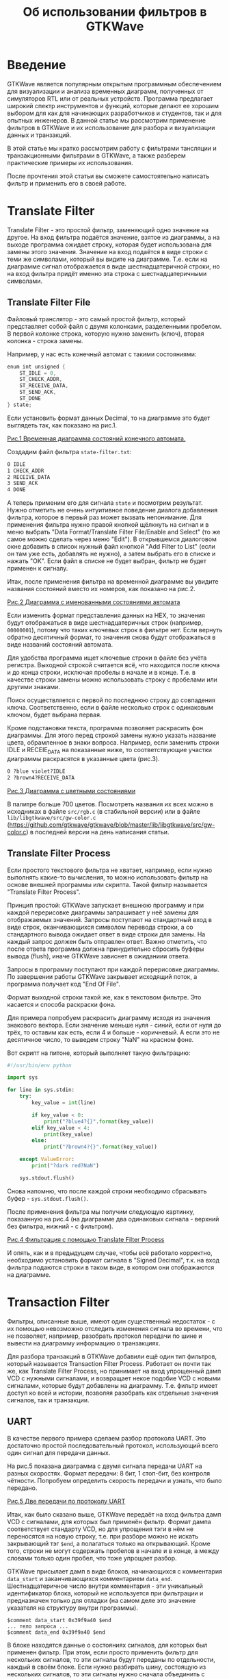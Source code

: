 #+HTML_HEAD: <link rel="stylesheet" type="text/css" href="org.css"/>
#+HTML_HEAD: <meta name="viewport" content="width=device-width, user-scalable=no">
#+OPTIONS: html-postamble:nil
#+OPTIONS: toc:nil
#+TITLE: Об использовании фильтров в GTKWave

* Введение
GTKWave является популярным открытым программным обеспечением для визуализации и
анализа временных диаграмм, полученных от симуляторов RTL или от реальных
устройств. Программа предлагает широкий спектр инструментов и функций, которые
делают ее хорошим выбором для как для начинающих разработчиков и студентов, так
и для опытных инженеров. В данной статье мы рассмотрим применение фильтров в
GTKWave и их использование для разбора и визуализации данных и транзакций.

В этой статье мы кратко рассмотрим работу с фильтрами тансляции и
транзакционными фильтрами в GTKWave, а также разберем практические примеры
их использования.

После прочтения этой статьи вы сможете самостоятельно написать фильтр и
применить его в своей работе.

* Translate Filter
Translate Filter - это простой фильтр, заменяющий одно значение на другое. На
вход фильтра подаётся значение, взятое из диаграммы, а на выходе программа
ожидает строку, которая будет использована для замены этого значения. Значение
на вход подаётся в виде строки с теми же символами, который вы видите на
диаграмме. Т.е. если на диаграмме сигнал отображается в виде шестнадцатеричной
строки, но на вход фильтра придёт именно эта строка с шестнадцатеричными
символами.

** Translate Filter File
Файловый транслятор - это самый простой фильтр, который представляет собой
файл с двумя колонками, разделенными пробелом. В первой колонке строка, которую
нужно заменить (ключ), вторая колонка - строка замены.

Например, у нас есть конечный автомат с такими состояниями:

#+begin_src verilog
  enum int unsigned {
      ST_IDLE = 0,
      ST_CHECK_ADDR,
      ST_RECEIVE_DATA,
      ST_SEND_ACK,
      ST_DONE
  } state;
#+end_src

Если установить формат данных Decimal, то на диаграмме это будет выглядеть так,
как показано на рис.1.

[[./images/translate-file-wave0.png][Рис.1 Временная диаграмма состояний конечного автомата.]]

Создадим файл фильтра ~state-filter.txt~:

#+begin_src txt
0 IDLE
1 CHECK_ADDR
2 RECEIVE_DATA
3 SEND_ACK
4 DONE
#+end_src

А теперь применим его для сигнала ~state~ и посмотрим результат. Нужно отметить не
очень интуитивное поведение диалога добавления фильтра, которое в первый раз
может вызвать непонимание. Для применения фильтра нужно правой кнопкой щёлкнуть
на сигнал и в меню выбрать "Data Format/Translate Filter File/Enable and Select"
(то же самое можно сделать через меню "Edit"). В открывшемся диалоговом окне
добавить в список нужный файл кнопкой "Add Filter to List" (если он там уже
есть, добавлять не нужно), а затем выбрать его в списке и нажать "OK". Если файл
в списке не будет выбран, фильтр не будет применен к сигналу.

Итак, после применения фильтра на временной диаграмме вы увидите названия
состояний вместо их номеров, как показано на рис.2.

[[./images/translate-file-wave1.png][Рис.2 Диаграмма с именованными состояниями автомата]]

Если изменить формат представления данных на HEX, то значения будут отображаться
в виде шестнадцатеричных строк (например, ~00000001~), потому что таких ключевых
строк в фильтре нет. Если вернуть обратно десятичный формат, то значения снова
будут отображаться в виде названий состояний автомата.

Для удобства программа ищет ключевые строки в файле без учёта регистра. Выходной
строкой считается всё, что находится после ключа и до конца строки, исключая
пробелы в начале и в конце. Т.е. в качестве строки замены можно использовать
строку с пробелами или другими знаками.

Поиск осуществляется с первой по последнюю строку до совпадения
ключа. Соответственно, если в файле несколько строк с одинаковым ключом, будет
выбрана первая.

Кроме подстановки текста, программа позволяет раскрасить фон диаграммы. Для
этого перед строкой замены нужно указать название цвета, обрамленное в знаки
вопроса. Например, если заменить строки IDLE и RECEIE_DATA на показанные ниже,
то соответствующие участки диаграммы раскрасятся в указанные цвета (рис.3).

#+begin_src txt
0 ?blue violet?IDLE
2 ?brown4?RECEIVE_DATA
#+end_src

[[./images/translate-file-wave2.png][Рис.3 Диаграмма с цветными состояниями]]

В палитре больше 700 цветов. Посмотреть названия их всех можно в исходниках в
файле ~src/rgb.c~ (в стабильной версии) или в файле ~lib/libgtkwave/src/gw-color.c~
(https://github.com/gtkwave/gtkwave/blob/master/lib/libgtkwave/src/gw-color.c) в
последней версии на день написания статьи.

** Translate Filter Process
Если простого текстового фильтра не хватает, например, если нужно выполнять
какие-то вычисления, то можно использовать фильтр на основе внешней программы
или скрипта. Такой фильтр называется "Translate Filter Process".

Принцип простой: GTKWave запускает внешнюю программу и при каждой перерисовке
диаграммы запрашивает у неё замены для отображаемых значений. Запросы поступают
на стандартный вход в виде строк, оканчивающихся символом перевода строки, а со
стандартного вывода ожидает ответ в виде строки для замены. На каждый запрос
должен быть отправлен ответ. Важно отметить, что после ответа программа должна
принудительно сбросить буферы вывода (flush), иначе GTKWave зависнет в ожиданиии
ответа.

Запросы в программу поступают при каждой перерисовке диаграммы. По завершении
работы GTKWave закрывает исходящий поток, а программа получает код "End Of
File".

Формат выходной строки такой же, как в текстовом фильтре. Это касается и способа
раскраски фона.

Для примера попробуем раскрасить диаграмму исходя из значения знакового
вектора. Если значение меньше нуля - синий, если от нуля до трёх, то оставим как
есть, если 4 и больше - коричневый. А если это не десятичное число, то выведем
строку "NaN" на красном фоне.

Вот скрипт на питоне, который выполняет такую фильтрацию:

#+begin_src python
  #!/usr/bin/env python

  import sys

  for line in sys.stdin:
      try:
          key_value = int(line)

          if key_value < 0:
              print("?blue4?{}".format(key_value))
          elif key_value < 4:
              print(key_value)
          else:
              print("?brown4?{}".format(key_value))

      except ValueError:
          print("?dark red?NaN")

      sys.stdout.flush()
#+end_src

Снова напомню, что после каждой строки необходимо сбрасывать буфер - ~sys.stdout.flush()~.

После применения фильтра мы получим следующую картинку, показанную на рис.4 (на диаграмме два
одинаковых сигнала - верхний без фильтра, нижний - с фильтром).

[[./images/translate-proc-wave0.png][Рис.4 Фильтрация с помощью Translate Filter Process]]

И опять, как и в предыдущем случае, чтобы всё работало корректно, необходимо
установить формат сигнала в "Signed Decimal", т.к. на вход фильтра подаются
строки в таком виде, в котором они отображаются на диаграмме.

* Transaction Filter
Фильтры, описанные выше, имеют один существенный недостаток - с их помощью
невозможно отследить изменения сигнала во времени, что не позволяет, например,
разобрать протокол передачи по шине и вывести на диаграмму информацию о
транзакциях.

Для разбора транзакций в GTKWave добавили ещё один тип фильтров, который
называется Transaction Filter Process. Работает он почти так же, как Translate
Filter Process, но принимает на вход упрощенный дамп VCD с нужными сигналами, и
возвращает некое подобие VCD с новыми сигналами, которые будут добавлены на
диаграмму. Т.е. фильтр имеет доступ ко всей и истории, позволяя разобрать как
отдельные значения сигналов, так и транзакции.

** UART

В качестве первого примера сделаем разбор протокола UART. Это достаточно простой
последовательный протокол, использующий всего один сигнал для передачи данных.

На рис.5 показана диаграмма с двумя сигнала передачи UART на разных
скоростях. Формат передачи: 8 бит, 1 стоп-бит, без контроля чётности. Попробуем
определить скорость передачи и узнать, что было передано.

[[./images/uart-raw.png][Рис.5 Две передачи по протоколу UART]]

Итак, как было сказано выше, GTKWave передаёт на вход фильтра дамп VCD с
сигналами, для которых был применён фильтр. Формат дампа соответствует стандарту
VCD, но для упрощения тэги в нём не переносятся на новую строку, т.е. при
разборе можно не искать закрывающий тэг ~$end~, а полагаться только на
открывающий. Кроме того, строки не могут содержать пробелов в начале и в конце,
а между словами только один пробел, что тоже упрощает разбор.

GTKWave присылает дамп в виде блоков, начинающихся с комментария ~data_start~ и
заканчивающихся комментарием ~data_end~. Шестнадцатеричное число внутри
комментария - эти уникальный идентификатор блока, который не используется при
фильтрации и предназначен только для отладки (на самом деле это значение
указателя на структуру внутри программы).

#+begin_example
  $comment data_start 0x39f9a40 $end
  ... тело запроса ...
  $comment data_end 0x39f9a40 $end
#+end_example

В блоке находятся данные о состояниях сигналов, для которых был применен
фильтр. При этом, если просто применить фильтр для нескольких сигналов, то эти
сигналы будут переданы по отдельности, каждый в своём блоке. Если нужно
разбирать шину, состоящую из нескольких сигналов, то эти сигналы нужно сначала
объединить с помощью команды "Edit/Combine Down", а затем уже применять к ним
фильтр.

После получения каждого такого блока необходимо сформировать ответ, содержащий
список новых сигналов с их значениями. Список состоит из блоков, начинающихся с
тэга ~$name~ и заканчивающихся тегом ~$next~, если блок не последний, или ~$finish~,
если в списке больше нет сигналов.

#+begin_example
  $name signal0_name
  ...
  $next
  $name signal1_name
  ...
  $finish
#+end_example

Сделаем каркас для фильтра и выведем в поток стандартного вывода ошибок (~stderr~)
дамп того, что нам прислал GTKWave. Так мы сможем своими глазами увидеть формат
запроса, поступающего от GTKWave. Чтобы GTKWave не зависла, сформирует и выведем
в поток стандартного вывода минимальный ответ. Без этого программа зависнет и её
придется принудительно перезагружать.

Максимально упростим разбор и будем определять границу блока только по
комментарию ~data_end~.

#+begin_src python
  #!/usr/bin/env python

  import sys

  # Версия print c принудительным сбросом буфера stdout
  def pprint(*args, **kwargs):
      print(*args, **kwargs)
      sys.stdout.flush()

  for line in sys.stdin:
      # Выводим дамп в stderr, чтобы посмотреть, что нам прислал GTKWave
      sys.stderr.write(line)

      # По окончанию приёма блока пошлём ответ
      if (line.startswith("$comment data_end")):
          pprint("$name New Signal")
          pprint("#0 ?dark cyan?Just Text")
          pprint("$finish")
#+end_src

Здесь стоит напомнить, что после вывода каждой строки необходимо сбрасывать
выходной буфер. Для этого в коде используется функция ~pprint~, которая делает то
же самое, что ~print~, но после вывода сбрасывает выходной буфер функцией
=sys.stdout.flush()=.

Применим фильтр к сигналу, и посмотрим, что получилось на рис.6.

[[./images/uart-step0.png][Рис.6 Результат применения простейшего транзакционного фильтра]]

Как видим, сигнал ~tx0~ был просто заменён на новый. Если из фильтра напечатать
ещё один сигнал, то он отобразится ниже. Но предварительно необходимо добавить
на диаграмму несколько пустых строк ("Insert Blank"), иначе новый сигнал некуда
будет вставить. Если вы хотите, чтобы новый сигнал отображался рядом, а не
заменял старый, можно вызвать команду "Combine Down", а затем уже применить
фильтр.

В поток стандартных ошибок мы вывели дамп запроса от GTKWave. Вот он (показан не
полностью):

#+begin_example
  $comment name tx0 $end
  $timescale 1ps $end
  $comment min_time 0 $end
  $comment max_time 64134 $end
  $comment max_seqn 1 $end
  $scope module uart $end
  $comment seqn 1 uart.tx0 $end
  $var wire 1 1 tx0 $end
  $upscope $end
  $enddefinitions $end
  #0
  $dumpvars
  11
  $end
  #3456
  01
  #5456
  11
  ...
  #44456
  01
  #45456
  11
  #64134
  $comment data_end 0x1d95c10 $end
#+end_example

Сделаем минимальный разбор входного VCD и сложим значения сигнала с временными
метками в массив в виде кортежей (tuple). Так же, извлечём имя сигнала с
индексом 1, чтобы потом использовать его в имени нового сигнала.

#+begin_src python
  sig_name = ""
  sig_smpl = []
  timestamp = 0

  for line in sys.stdin:
      # Извлекаем имя сигнала с индексом 1
      if line.startswith("$comment seqn 1"):
          sig_name = line.split()[3]
      # Временная метка
      elif line[0] == '#':
          timestamp = int(line[1:])
      # Добавляем сигнал в массив
      elif (line[0] == '0' or line[0] == '1') and line[1] == '1':
          sig_smpl.append((timestamp, int(line[0])))
#+end_src

После окончания приёма блока в массиве будут храниться пары с меткой времени и
значением сигнала в этот момент.

После приёма блока выведем первую строку ответа с именем нового сигнала:

#+begin_src python
  # По окончанию приёма блока пошлём ответ
  if line.startswith("$comment data_end"):
      pprint("$name {} (flt)".format(sig_name))
#+end_src

Теперь нужно определить скорость передачи. Сделаем предположение, что в
достаточно длинной посылке с высокой вероятностью найдется байт данных с
комбинацией ~101~ или ~010~. Длительность этого одинокого нуля или единицы примем за
длительность бита. Т.е. в нашем массиве найдем переход от 0 к 1 или наоборот с
минимальной длительностью.

#+begin_src python
  # Найдем минимальное время между переключениями сигнала
  t = sig_smpl[0][0]
  s = sig_smpl[0][1]
  dt = None # здесь будет длительность бита

  for smpl in sig_smpl:
      if s != smpl[1]:
          dt_new = smpl[0] - t
          dt = dt_new if dt is None else min(dt, dt_new)
          t = smpl[0]
          s = smpl[1]
#+end_src

Остаётся найти первый стартовый бит (переход от 1 к 0) и относительно его
середины прочитать значения следующих 8 бит. Это будет байт переданных
данных.

#+begin_src python
  smpl_idx = 0
  t_start = None
  tm = 0

  while True:
      # Ищем стартовый бит
      start = get_following(tm, 0)
      if start is None:
          break

      # Ставим указатель времени на середину стартового бита
      tm = start[0] + dt * 0.5
      b = 0

      # Читаем значение байта
      for n in range(8):
          tm = tm + dt
          b = (b >> 1) | (get_signal(tm) << 7)

      # Ищем стоповый бит
      stop = get_following(tm, 1)
      if stop is None:
          stop = sig_smpl[-1][0]
#+end_src

/Примечание: код вспомогательных функций в конце статьи./

После получения байта можно сразу выдать ответ:

#+begin_src python
  # Выводим сигнал
  pprint("#{} {}".format(start[0], chr(b) if b >= 32 and b <=127 else str(b)))
  pprint("#{}".format(stop[0] + dt))
#+end_src

Первая строка возвращает время начала стартового бита и значение полученного
байта (символ ASCII или код, если символ непечатный). Вторая строка печатает
только время окончания стопового бита без значения.

Затем возвращаемся к поиску следующего стартового бита и повторяем процедуру,
пока не закончатся элементы массива.

Т.к. новый сигнал один, после окончания разбора выведем строку ~$finish~ и обнулим
массив сэмплов для разбора следующего блока:

#+begin_src python
  pprint("$finish")
  sig_smpl = []
#+end_src

Результат применения фильтра показан на рис.7.

[[./images/uart-step1.png][Рис.7 Результат применения транзакционного фильтра UART]]

Диаграммы сигналов были заменены на их отфильтрованные версии. Если сделать
копию каждого сигнала через "Combine Down" и затем применить фильтры, то получим
картину, показанную на рис.8.

[[./images/uart-step2.png][Рис 8. Транзакционный фильтр и Combine Down]]

И в заключение код вспомогательных функций:

#+begin_src python
  # Возвращает значение сигнала в момент времени
  def get_signal(tm):
      s = 0
      for smpl in sig_smpl:
          if smpl[0] <= tm:
              s = smpl[1]
          elif smpl[0] > tm:
              break

      return s

  # Возвращает элемент массива sig_smpl, время которого >= tm, а значение равно val
  def get_following(tm, val):
      smpl = None
      for n,s in enumerate(sig_smpl):
          if s[0] >= tm and s[1] == val:
              smpl = s
              break

      return smpl
#+end_src

** AXI

С помощью фильтра транзакций можно разбирать не только такие простые шины, как
UART, но и сложные. Такие, например, как транзакции на шине AXI.

Для примера попробуем разобрать несколько транзакций в канале чтения на шине
AXI4. Для наглядности, и чтобы не усложнять код фильтра, не будет рассматривать
все сигналы, возьмём только часть.

[[./images/transaction-init.png][Рис.9 Транзакции на шине AXI]]

На рис.9 изображена диаграмма с 6 транзакциями на шине AXI. Первые две со
значением ~arid~ 0 и 1 - корректные транзакции чтения, ответы на которые приходят
в обратном порядке - сначала данные для транзакции 1, а затем для транзакции 0.

Далее идут 4 некорректных запроса:

- Сигнал ~arvalid~ снимается до прихода ~arready~;
- Burst-транзакция пересекает границу в 4к;
- Сигнал ~arready~ имеет неопределенное значение во время активности ~arvalid~;
- Иксы на сигнале ~araddr~.

Код для полноценного разбора транзакий на шине получился достаточно объёмный, по
этому в статье его приводить не будем. Просто посмотрим на результат, который
показан на рис.10.

[[./images/transaction-filtered.png][Рис.10 Результат применения фильтра к транзакциям AXI]]

Как можно увидеть, что фильтр вернул два виртуальных сигнала с транзакциями в
канале адреса чтения и в канале чтения данных. Неупорядоченные транзакции были
обнаружены и корректно раскрашены с соответствии с сигналами ~arid~ и
~rid~. Некорректные транзакции были распознаны и обозначены в соответствии с типом
ошибки.

Таким образом, мы получили визуальное представление транзакций, которое может
помочь в отладке и поиске ошибок в коде RTL.

* Заключение
Фильтры в программе GTKWave представляют достаточно мощные средства для
обработки и визуализации временных диаграмм. Простые фильтры трансляции
позволяют без труда выполнить замену цифровых значений на диаграмме на понятный
человекочитаемый текст. В то же время, для сложной фильтрации с сохранением
контекста и с учётом зависимости между сигналами можно использовать
транзакционные фильтры. Их сложность компенсируется универсальностью и
гибкостью.
